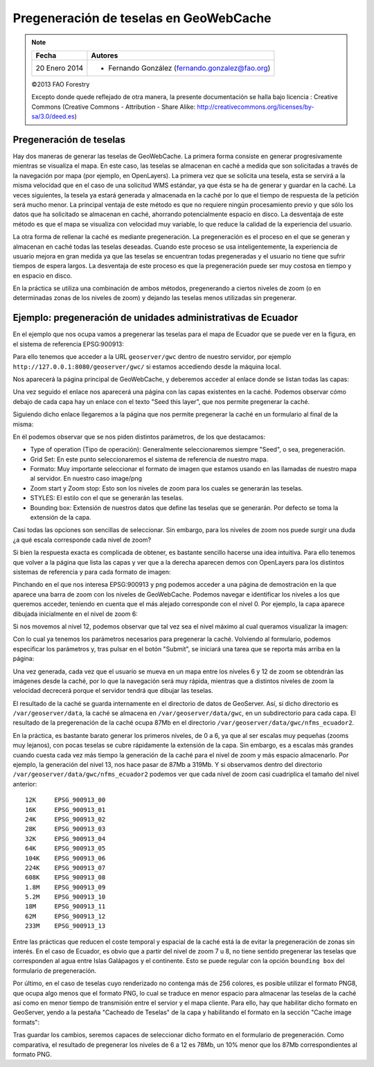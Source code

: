 Pregeneración de teselas en GeoWebCache
==================================================

.. note::

	=================  ================================================
	Fecha              Autores
	=================  ================================================             
	20 Enero 2014		* Fernando González (fernando.gonzalez@fao.org)
	=================  ================================================	

	©2013 FAO Forestry 
	
	Excepto donde quede reflejado de otra manera, la presente documentación se halla bajo licencia : Creative Commons (Creative Commons - Attribution - Share Alike: http://creativecommons.org/licenses/by-sa/3.0/deed.es)

Pregeneración de teselas
-------------------------

Hay dos maneras de generar las teselas de GeoWebCache. La primera forma consiste en generar progresivamente mientras se visualiza el mapa. En este caso, las teselas se almacenan en caché a medida que son solicitadas a través de la navegación por mapa (por ejemplo, en OpenLayers). La primera vez que se solicita una tesela, esta se servirá a la misma velocidad que en el caso de una solicitud WMS estándar, ya que ésta se ha de generar y guardar en la caché. La veces siguientes, la tesela ya estará generada y almacenada en la caché por lo que el tiempo de respuesta de la petición será mucho menor. La principal ventaja de este método es que no requiere ningún procesamiento previo y que sólo los datos que ha solicitado se almacenan en caché, ahorrando potencialmente espacio en disco. La desventaja de este método es que el mapa se visualiza con velocidad muy variable, lo que reduce la calidad de la experiencia del usuario.

La otra forma de rellenar la caché es mediante pregeneración. La pregeneración es el proceso en el que se generan y almacenan en caché todas las teselas deseadas. Cuando este proceso se usa inteligentemente, la experiencia de usuario mejora en gran medida ya que las teselas se encuentran todas pregeneradas y el usuario no tiene que sufrir tiempos de espera largos. La desventaja de este proceso es que la pregeneración puede ser muy costosa en tiempo y en espacio en disco.

En la práctica se utiliza una combinación de ambos métodos, pregenerando a ciertos niveles de zoom (o en determinadas zonas de los niveles de zoom) y dejando las teselas menos utilizadas sin pregenerar.

Ejemplo: pregeneración de unidades administrativas de Ecuador
---------------------------------------------------------------

En el ejemplo que nos ocupa vamos a pregenerar las teselas para el mapa de Ecuador que se puede ver en la figura, en el sistema de referencia EPSG:900913:

.. image:: _static/mapa_a_optimizar.png

Para ello tenemos que acceder a la URL ``geoserver/gwc`` dentro de nuestro servidor, por ejemplo ``http://127.0.0.1:8080/geoserver/gwc/`` si estamos accediendo desde la máquina local.

Nos aparecerá la página principal de GeoWebCache, y deberemos acceder al enlace donde se listan todas las capas:

.. image:: _static/enlace_lista_capas.png

Una vez seguido el enlace nos aparecerá una página con las capas existentes en la caché. Podemos observar cómo debajo de cada capa hay un enlace con el texto "Seed this layer", que nos permite pregenerar la caché.

.. image:: _static/lista_capas.png

Siguiendo dicho enlace llegaremos a la página que nos permite pregenerar la caché en un formulario al final de la misma:

.. image:: _static/formulario_pregeneracion.png

En él podemos observar que se nos piden distintos parámetros, de los que destacamos:

* Type of operation (Tipo de operación): Generalmente seleccionaremos siempre "Seed", o sea, pregeneración.
* Grid Set: En este punto seleccionaremos el sistema de referencia de nuestro mapa.
* Formato: Muy importante seleccionar el formato de imagen que estamos usando en las llamadas de nuestro mapa al servidor. En nuestro caso image/png
* Zoom start y Zoom stop: Esto son los niveles de zoom para los cuales se generarán las teselas.
* STYLES: El estilo con el que se generarán las teselas.
* Bounding box: Extensión de nuestros datos que define las teselas que se generarán. Por defecto se toma la extensión de la capa.

Casi todas las opciones son sencillas de seleccionar. Sin embargo, para los niveles de zoom nos puede surgir una duda ¿a qué escala corresponde cada nivel de zoom?

Si bien la respuesta exacta es complicada de obtener, es bastante sencillo hacerse una idea intuitiva. Para ello tenemos que volver a la página que lista las capas y ver que a la derecha aparecen demos con OpenLayers para los distintos sistemas de referencia y para cada formato de imagen:

.. image:: _static/lista_capas_demos.png
 
Pinchando en el que nos interesa EPSG:900913 y png podemos acceder a una página de demostración en la que aparece una barra de zoom con los niveles de GeoWebCache. Podemos navegar e identificar los niveles a los que queremos acceder, teniendo en cuenta que el más alejado corresponde con el nivel 0. Por ejemplo, la capa aparece dibujada inicialmente en el nivel de zoom 6:

.. image:: _static/nivel_zoom_6.png

Si nos movemos al nivel 12, podemos observar que tal vez sea el nivel máximo al cual queramos visualizar la imagen: 

.. image:: _static/nivel_zoom_12.png

Con lo cual ya tenemos los parámetros necesarios para pregenerar la caché. Volviendo al formulario, podemos especificar los parámetros y, tras pulsar en el botón "Submit", se iniciará una tarea que se reporta más arriba en la página:

.. image:: _static/reporte_pregeneracion.png

Una vez generada, cada vez que el usuario se mueva en un mapa entre los niveles 6 y 12 de zoom se obtendrán las imágenes desde la caché, por lo que la navegación será muy rápida, mientras que a distintos niveles de zoom la velocidad decrecerá porque el servidor tendrá que dibujar las teselas.

El resultado de la caché se guarda internamente en el directorio de datos de GeoServer. Así, si dicho directorio es ``/var/geoserver/data``, la caché se almacena en ``/var/geoserver/data/gwc``, en un subdirectorio para cada capa. El resultado de la pregerenación de la caché ocupa 87Mb en el directorio ``/var/geoserver/data/gwc/nfms_ecuador2``.

En la práctica, es bastante barato generar los primeros niveles, de 0 a 6, ya que al ser escalas muy pequeñas (zooms muy lejanos), con pocas teselas se cubre rápidamente la extensión de la capa. Sin embargo, es a escalas más grandes cuando cuesta cada vez más tiempo la generación de la caché para el nivel de zoom y más espacio almacenarlo. Por ejemplo, la generación del nivel 13, nos hace pasar de 87Mb a 319Mb. Y si observamos dentro del directorio ``/var/geoserver/data/gwc/nfms_ecuador2`` podemos ver que cada nivel de zoom casi cuadriplica el tamaño del nivel anterior::

	12K 	EPSG_900913_00
	16K 	EPSG_900913_01
	24K 	EPSG_900913_02
	28K 	EPSG_900913_03
	32K 	EPSG_900913_04
	64K 	EPSG_900913_05
	104K	EPSG_900913_06
	224K	EPSG_900913_07
	608K	EPSG_900913_08
	1.8M	EPSG_900913_09
	5.2M	EPSG_900913_10
	18M 	EPSG_900913_11
	62M 	EPSG_900913_12
	233M	EPSG_900913_13

Entre las prácticas que reducen el coste temporal y espacial de la caché está la de evitar la pregeneración de zonas sin interés. En el caso de Ecuador, es obvio que a partir del nivel de zoom 7 u 8, no tiene sentido pregenerar las teselas que corresponden al agua entre Islas Galápagos y el continente. Esto se puede regular con la opción ``bounding box`` del formulario de pregeneración.

Por último, en el caso de teselas cuyo renderizado no contenga más de 256 colores, es posible utilizar el formato PNG8, que ocupa algo menos que el formato PNG, lo cual se traduce en menor espacio para almacenar las teselas de la caché así como en menor tiempo de transmisión entre el servior y el mapa cliente. Para ello, hay que habilitar dicho formato en GeoServer, yendo a la pestaña "Cacheado de Teselas" de la capa y habilitando el formato en la sección "Cache image formats":

.. image:: _static/png8_habilitado.png

Tras guardar los cambios, seremos capaces de seleccionar dicho formato en el formulario de pregeneración. Como comparativa, el resultado de pregenerar los niveles de 6 a 12 es 78Mb, un 10% menor que los 87Mb correspondientes al formato PNG.

.. nota::

	En caso de aplicar esta optimización, hay que asegurarse de que el cliente pide las teselas en el formato ``image/png8``. 
